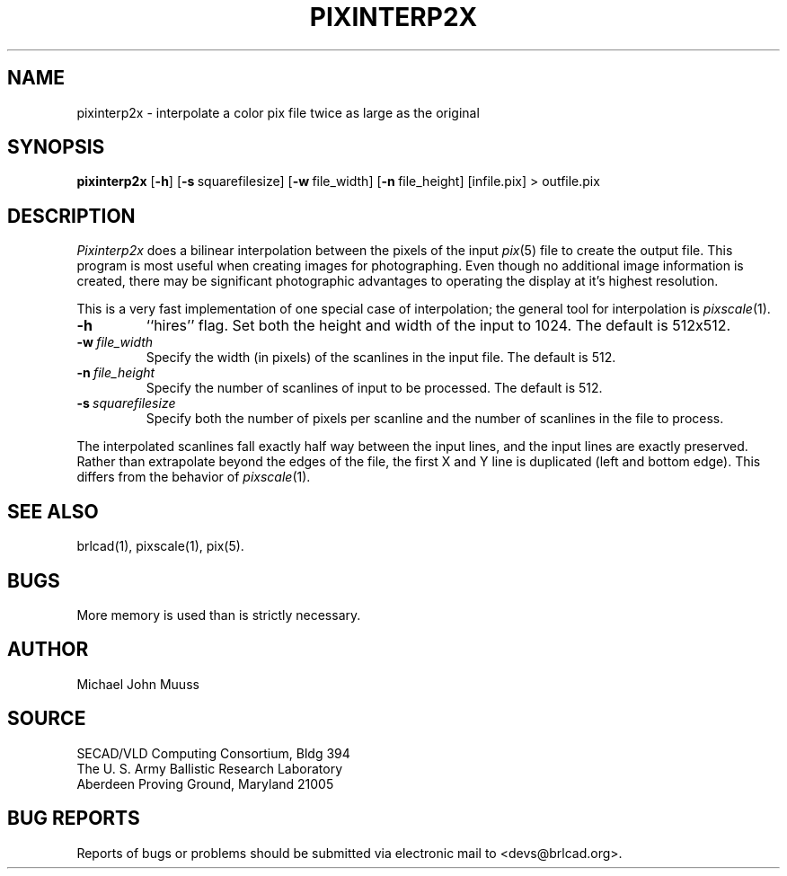 .TH PIXINTERP2X 1 BRL-CAD
.\"                  P I X I N T E R P 2 X . 1
.\" BRL-CAD
.\"
.\" Copyright (c) 2005 United States Government as represented by
.\" the U.S. Army Research Laboratory.
.\"
.\" This document is made available under the terms of the GNU Free
.\" Documentation License or, at your option, under the terms of the
.\" GNU General Public License as published by the Free Software
.\" Foundation.  Permission is granted to copy, distribute and/or
.\" modify this document under the terms of the GNU Free Documentation
.\" License, Version 1.2 or any later version published by the Free
.\" Software Foundation; with no Invariant Sections, no Front-Cover
.\" Texts, and no Back-Cover Texts.  Permission is also granted to
.\" redistribute this document under the terms of the GNU General
.\" Public License; either version 2 of the License, or (at your
.\" option) any later version.
.\"
.\" You should have received a copy of the GNU Free Documentation
.\" License and/or the GNU General Public License along with this
.\" document; see the file named COPYING for more information.
.\"
.\".\".\"
.SH NAME
pixinterp2x \- interpolate a color pix file twice as large as the original
.SH SYNOPSIS
.B pixinterp2x
.RB [ \-h ]
.RB [ \-s\  squarefilesize]
.RB [ \-w\  file_width]
.RB [ \-n\  file_height]
[infile.pix]
\>\ outfile.pix
.SH DESCRIPTION
.I Pixinterp2x
does a bilinear interpolation between the pixels of the
input
.IR pix (5)
file to create the output file.
This program is most useful when creating images for photographing.
Even though no additional image information is created,
there may be significant photographic advantages to operating
the display at it's highest resolution.
.PP
This is a very fast implementation of one special case of
interpolation;  the general tool for interpolation is
.IR pixscale (1).
.TP
.B \-h
``hires'' flag.
Set both the height and width of the input to 1024.
The default is 512x512.
.TP
.BI \-w\  file_width
Specify the width (in pixels) of the scanlines in the input file.
The default is 512.
.TP
.BI \-n\  file_height
Specify the number of scanlines of input to be processed.
The default is 512.
.TP
.BI \-s\  squarefilesize
Specify both the number of pixels per scanline and the number of
scanlines in the file to process.
.PP
The interpolated scanlines fall exactly half way between the input
lines, and the input lines are exactly preserved.  Rather than extrapolate
beyond the edges of the file, the first X and Y line is duplicated (left
and bottom edge).  This differs from the behavior of
.IR pixscale (1).
.SH "SEE ALSO"
brlcad(1), pixscale(1), pix(5).
.SH BUGS
More memory is used than is strictly necessary.
.SH AUTHOR
Michael John Muuss
.SH SOURCE
SECAD/VLD Computing Consortium, Bldg 394
.br
The U. S. Army Ballistic Research Laboratory
.br
Aberdeen Proving Ground, Maryland  21005
.SH "BUG REPORTS"
Reports of bugs or problems should be submitted via electronic
mail to <devs@brlcad.org>.
